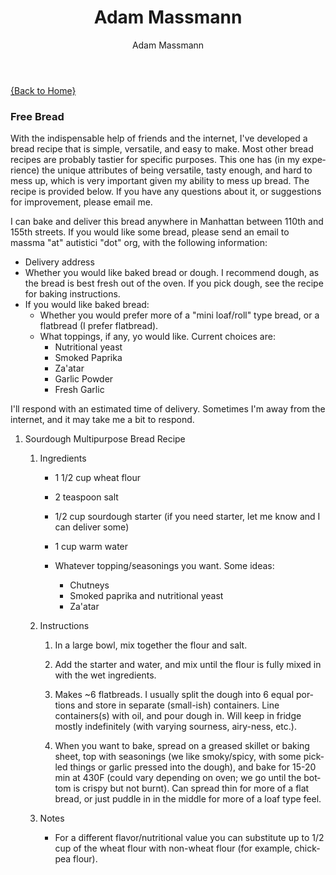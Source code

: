 #+OPTIONS: html-postamble:nil
#+OPTIONS: toc:nil
#+OPTIONS: title:nil
#+OPTIONS: num:nil
#+OPTIONS: ::800
#+OPTIONS: html-style:nil
#+HTML_HEAD: <link rel="stylesheet" type="text/css" href="style.css" />
#+STARTUP:    showall
#+TITLE:      Adam Massmann
#+AUTHOR:     Adam Massmann
#+EMAIL:      massma "at" autistici "dot" org
#+LANGUAGE:   en

[[file:index.org][{Back to Home}]]

*** Free Bread

With the indispensable help of friends and the internet, I've
developed a bread recipe that is simple, versatile, and easy to
make. Most other bread recipes are probably tastier for specific
purposes. This one has (in my experience) the unique attributes of
being versatile, tasty enough, and hard to mess up, which is very
important given my ability to mess up bread. The recipe is provided
below. If you have any questions about it, or suggestions for
improvement, please email me.

I can bake and deliver this bread anywhere in Manhattan between 110th
and 155th streets. If you would like some bread, please send an email
to massma "at" autistici "dot" org, with the following information:

- Delivery address
- Whether you would like baked bread or dough. I recommend dough, as
  the bread is best fresh out of the oven. If you pick dough, see the
  recipe for baking instructions.
- If you would like baked bread:
  - Whether you would prefer more of a "mini loaf/roll" type bread, or a
    flatbread (I prefer flatbread).
  - What toppings, if any, yo would like. Current choices are:
    - Nutritional yeast
    - Smoked Paprika
    - Za'atar
    - Garlic Powder
    - Fresh Garlic

I'll respond with an estimated time of delivery. Sometimes I'm away
from the internet, and it may take me a bit to respond.

**** Sourdough Multipurpose Bread Recipe
***** Ingredients
- 1 1/2 cup wheat flour

- 2 teaspoon salt

- 1/2 cup sourdough starter (if you need starter, let me know and I
  can deliver some)

- 1 cup warm water

- Whatever topping/seasonings you want. Some ideas:
  - Chutneys
  - Smoked paprika and nutritional yeast
  - Za'atar

***** Instructions
1. In a large bowl, mix together the flour and salt.

2. Add the starter and water, and mix until the flour is fully mixed
   in with the wet ingredients.

3. Makes ~6 flatbreads. I usually split the dough into 6 equal
   portions and store in separate (small-ish) containers. Line
   containers(s) with oil, and pour dough in. Will keep in fridge
   mostly indefinitely (with varying sourness, airy-ness, etc.).

4. When you want to bake, spread on a greased skillet or baking sheet,
   top with seasonings (we like smoky/spicy, with some pickled things
   or garlic pressed into the dough), and bake for 15-20 min at 430F
   (could vary depending on oven; we go until the bottom is crispy but
   not burnt). Can spread thin for more of a flat bread, or just
   puddle in in the middle for more of a loaf type feel.

***** Notes
- For a different flavor/nutritional value you can substitute up to
  1/2 cup of the wheat flour with non-wheat flour (for example,
  chickpea flour).
